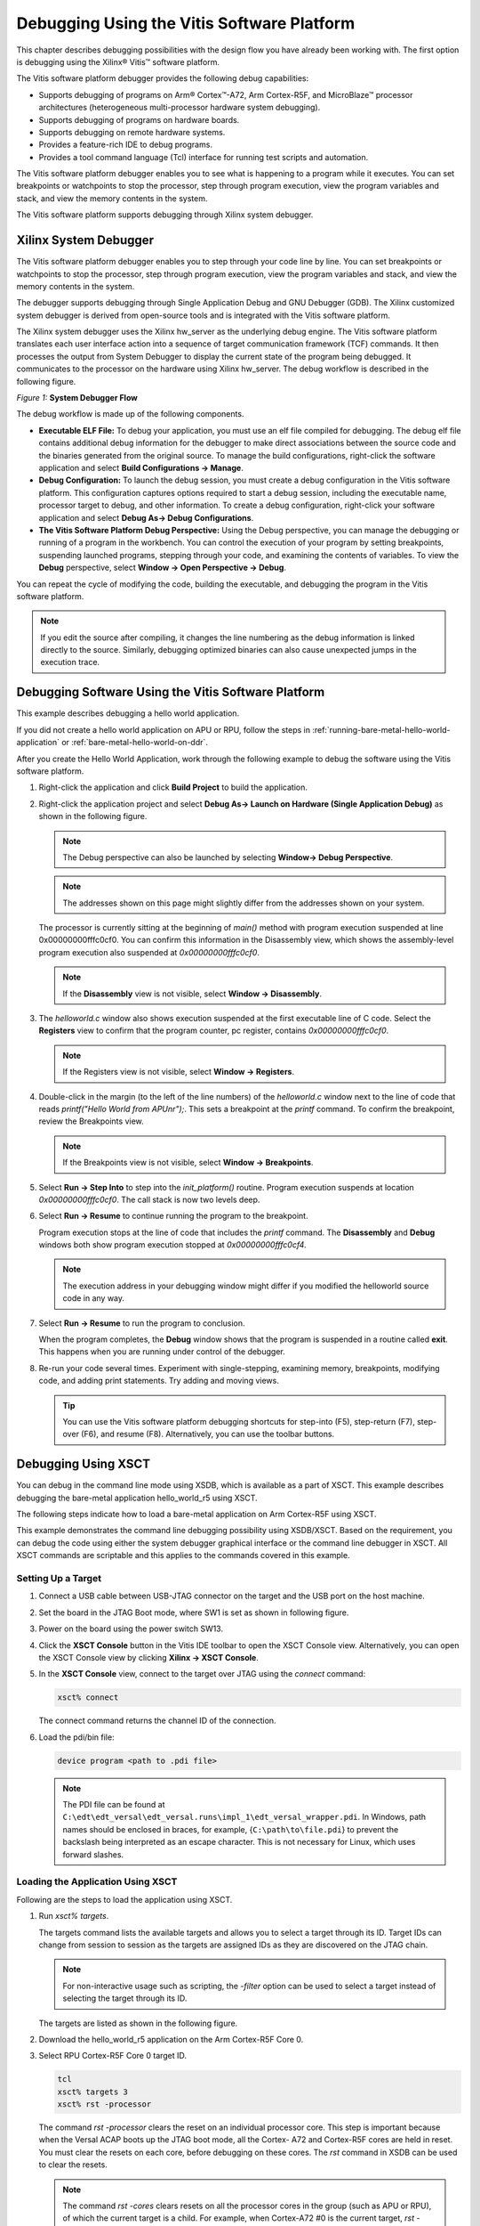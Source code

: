 ..
   Copyright 2023 Advanced Micro Devices, Inc. All rights reserved. Xilinx, the Xilinx logo, AMD, the AMD Arrow logo, Alveo, Artix, Kintex, Kria, Spartan, Versal, Vitis, Virtex, Vivado, Zynq, and other designated brands included herein are trademarks of Advanced Micro Devices, Inc. Other product names used in this publication are for identification purposes only and may be trademarks of their respective companies.

   Licensed under the Apache License, Version 2.0 (the "License"); you may not use this file except in compliance with the License. You may obtain a copy of the License at

       http://www.apache.org/licenses/LICENSE-2.0

   Unless required by applicable law or agreed to in writing, software distributed under the License is distributed on an "AS IS" BASIS, WITHOUT WARRANTIES OR CONDITIONS OF ANY KIND, either express or implied. See the License for the specific language governing permissions and limitations under the License.
   
*******************************************
Debugging Using the Vitis Software Platform
*******************************************

This chapter describes debugging possibilities with the design flow you have already been working with. The first option is debugging using the Xilinx |reg| Vitis |trade| software platform.

The Vitis software platform debugger provides the following debug capabilities:

- Supports debugging of programs on Arm |reg| Cortex |trade|-A72, Arm Cortex-R5F, and MicroBlaze |trade| processor architectures (heterogeneous multi-processor hardware system debugging).

- Supports debugging of programs on hardware boards.

- Supports debugging on remote hardware systems.

- Provides a feature-rich IDE to debug programs.

- Provides a tool command language (Tcl) interface for running test scripts and automation.

The Vitis software platform debugger enables you to see what is happening to a program while it executes. You can set breakpoints or watchpoints to stop the processor, step through program execution, view the program variables and stack, and view the memory contents in the system.

The Vitis software platform supports debugging through Xilinx system debugger.

======================
Xilinx System Debugger
======================

The Vitis software platform debugger enables you to step through your code line by line. You can set breakpoints or watchpoints to stop the processor, step through program execution, view the program variables and stack, and view the memory contents in the system.

The debugger supports debugging through Single Application Debug and GNU Debugger (GDB). The Xilinx customized system debugger is derived from open-source tools and is integrated with the Vitis software platform.

The Xilinx system debugger uses the Xilinx hw_server as the underlying debug engine. The Vitis software platform translates each user interface action into a sequence of target communication framework (TCF) commands. It then processes the output from System Debugger to display the current state of the program being debugged. It communicates to the processor on the hardware using Xilinx hw_server. The debug workflow is described in the following figure.

*Figure 1:* **System Debugger Flow**

.. image:: ./media/quz1567060977342_LowRes.png

The debug workflow is made up of the following components.

- **Executable ELF File:** To debug your application, you must use an elf file compiled for debugging. The debug elf file contains additional debug information for the debugger to make direct associations between the source code and the binaries generated from the original source. To manage the build configurations, right-click the software application and select **Build Configurations → Manage**.

- **Debug Configuration:** To launch the debug session, you must create a debug configuration in the Vitis software platform. This configuration captures options required to start a debug session, including the executable name, processor target to debug, and other information. To create a debug configuration, right-click your software application and select **Debug As→ Debug Configurations**.

- **The Vitis Software Platform Debug Perspective:** Using the Debug perspective, you can manage the debugging or running of a program in the workbench. You can control the execution of your program by setting breakpoints, suspending launched programs, stepping through your code, and examining the contents of variables. To view the **Debug** perspective, select **Window → Open Perspective → Debug**.

You can repeat the cycle of modifying the code, building the executable, and debugging the program in the Vitis software platform.

.. note:: If you edit the source after compiling, it changes the line numbering as the debug information is linked directly to the source. Similarly, debugging optimized binaries can also cause unexpected jumps in the execution trace.

====================================================
Debugging Software Using the Vitis Software Platform
====================================================

This example describes debugging a hello world application.

If you did not create a hello world application on APU or RPU, follow the steps in :ref:`running-bare-metal-hello-world-application` or :ref:`bare-metal-hello-world-on-ddr`.

After you create the Hello World Application, work through the following example to debug the software using the Vitis software platform.

1. Right-click the application and click **Build Project** to build the application.

2. Right-click the application project and select **Debug As→ Launch on Hardware (Single Application Debug)** as shown in the following figure.

   .. image:: ./media/image40.jpeg
      :width: 500

   .. note:: The Debug perspective can also be launched by selecting **Window→ Debug Perspective**.

   .. image:: ./media/image41.jpeg
      :width: 500

   .. note:: The addresses shown on this page might slightly differ from the addresses shown on your system.

   The processor is currently sitting at the beginning of `main()` method with program execution suspended at line 0x00000000fffc0cf0. You can confirm this information in the Disassembly view, which shows the assembly-level program execution also suspended at `0x00000000fffc0cf0`.

   .. note:: If the **Disassembly** view is not visible, select **Window → Disassembly**.

3. The `helloworld.c` window also shows execution suspended at the first executable line of C code. Select the **Registers** view to confirm that the program counter, pc register, contains `0x00000000fffc0cf0`.

   .. note:: If the Registers view is not visible, select **Window → Registers**.

4. Double-click in the margin (to the left of the line numbers) of the `helloworld.c` window next to the line of code that reads `printf("Hello World from APU\n\r");`. This sets a breakpoint at the `printf` command. To confirm the breakpoint, review the Breakpoints view.

   .. note:: If the Breakpoints view is not visible, select **Window → Breakpoints**.

5. Select **Run → Step Into** to step into the `init_platform()` routine. Program execution suspends at location `0x00000000fffc0cf0`. The call stack is now two levels deep.

6. Select **Run → Resume** to continue running the program to the breakpoint.

   Program execution stops at the line of code that includes the `printf` command. The **Disassembly** and **Debug** windows both show program execution stopped at `0x00000000fffc0cf4`.

   .. note:: The execution address in your debugging window might differ if you modified the helloworld source code in any way.

7. Select **Run → Resume** to run the program to conclusion.

   When the program completes, the **Debug** window shows that the program is suspended in a routine called **exit**. This happens when you are running under control of the debugger.

8. Re-run your code several times. Experiment with single-stepping, examining memory, breakpoints, modifying code, and adding print statements. Try adding and moving views.

   .. tip:: You can use the Vitis software platform debugging shortcuts for step-into (F5), step-return (F7), step-over (F6), and resume (F8). Alternatively, you can use the toolbar buttons.

====================
Debugging Using XSCT
====================

You can debug in the command line mode using XSDB, which is available as a part of XSCT. This example describes debugging the bare-metal application hello_world_r5 using XSCT.

The following steps indicate how to load a bare-metal application on Arm Cortex-R5F using XSCT.

This example demonstrates the command line debugging possibility using XSDB/XSCT. Based on the requirement, you can debug the code using either the system debugger graphical interface or the command line debugger in XSCT. All XSCT commands are scriptable and this applies to the commands covered in this example.

Setting Up a Target
~~~~~~~~~~~~~~~~~~~

1. Connect a USB cable between USB-JTAG connector on the target and the USB port on the host machine.

2. Set the board in the JTAG Boot mode, where SW1 is set as shown in following figure.

   .. image:: ./media/image43.jpeg

3. Power on the board using the power switch SW13.

4. Click the **XSCT Console** button in the Vitis IDE toolbar to open the XSCT Console view. Alternatively, you can open the XSCT Console view by clicking **Xilinx → XSCT Console**.

   .. image:: ./media/image44.jpeg

5. In the **XSCT Console** view, connect to the target over JTAG using the `connect` command:

   .. code-block::
    
    	xsct% connect

   The connect command returns the channel ID of the connection.

6. Load the pdi/bin file:
   
   .. code-block::
    
	    device program <path to .pdi file>

   .. note:: The PDI file can be found at ``C:\edt\edt_versal\edt_versal.runs\impl_1\edt_versal_wrapper.pdi``. In Windows, path names should be enclosed in braces, for example, {``C:\path\to\file.pdi``} to prevent the backslash being interpreted as an escape character. This is not necessary for Linux, which uses forward slashes.

Loading the Application Using XSCT
~~~~~~~~~~~~~~~~~~~~~~~~~~~~~~~~~~

Following are the steps to load the application using XSCT.

1. Run `xsct% targets`.

   The targets command lists the available targets and allows you to select a target through its ID. Target IDs can change from session to session as the targets are assigned IDs as they are discovered on the JTAG chain.

   .. note:: For non-interactive usage such as scripting, the `-filter` option can be used to select a target instead of selecting the target through its ID.

   The targets are listed as shown in the following figure.

   .. image:: ./media/image45.png

2. Download the hello_world_r5 application on the Arm Cortex-R5F Core 0.

3. Select RPU Cortex-R5F Core 0 target ID.

   .. code-block::

            tcl
            xsct% targets 3
            xsct% rst -processor

   The command `rst -processor` clears the reset on an individual processor core. This step is important because when the Versal ACAP boots up the JTAG boot mode, all the Cortex- A72 and Cortex-R5F cores are held in reset. You must clear the resets on each core, before debugging on these cores. The `rst` command in XSDB can be used to clear the resets.

   .. note:: 
    
        The command `rst -cores` clears resets on all the processor cores in the group (such as APU or RPU), of which the current target is a child. For example, when Cortex-A72 \#0 is the current target, `rst -cores` clears resets on all the Cortex-A72 cores in APU.

        ``xsct% dow {C:\edt\edt_vck190\helloworld_r5\Debug\helloworld_r5.elf}``

        or

        ``xsct% dow C:/edt/edt_vck190/helloworld_r5/Debug/helloworld_r5.elf``

   At this point, you can see the sections from the elf file downloaded sequentially. The XSCT prompt can be seen after a successful download. Now, configure a serial terminal (Tera Term, Mini com, or the Vitis software platform Serial Terminal interface for UART-0 USB-serial connection).

Configuring the Serial Terminal
~~~~~~~~~~~~~~~~~~~~~~~~~~~~~~~

1. Start a terminal session using Tera Term or Mini com depending on the host machine being used and the COM port and baud rate as shown in following figure.

   .. image:: ./media/image46.png

2. For port settings, verify the COM port in the device manager. There are three USB UART interfaces exposed by the VCK190 board. Select the COM port associated with the interface with the lowest number. In this example, for UART-0, select the com-port with interface-0.

Running and Debugging Application Using XSCT
~~~~~~~~~~~~~~~~~~~~~~~~~~~~~~~~~~~~~~~~~~~~

1. Before you run the application, set a breakpoint at `main()`.

   .. code-block::
    
    	xsct% bpadd -addr &main

   This command returns the breakpoint ID. You can verify the breakpoints planted using command bplist. For more details on breakpoints in XSCT, type `help breakpoint` in XSCT.

2. Resume the processor core.

   .. code-block::

    	xsct% con

   The following message is displayed when the core hits the breakpoint.
    
   .. code-block::

    	xsct% Info: Cortex-R5 \#0 Stopped at 0x10021C (Breakpoint)

3. At this point, you can view registers when the core is stopped.

   .. code-block::

    	xsct% rrd

4. View local variables.

   .. code-block::

    	xsct% locals

5. Step over a line of the source code and view the stack trace.

   .. code-block::

            tcl
            xsct% nxt
            Info: Cortex-R5 #0 Stopped at 0x100490 (Step)
            xsct% bt

   You can use the `help` command to find other options.

   .. image:: ./media/image47.png

   You can use the `help running` command to get a list of possible options for running or debugging an application using XSCT.

   .. image:: ./media/image48.png

6. You can now run the code.

   .. code-block::

    	xsct% con

   At this point, you can see the Cortex-R5F application print messages on the UART-0 terminal.

.. |trade|  unicode:: U+02122 .. TRADEMARK SIGN
   :ltrim:
.. |reg|    unicode:: U+000AE .. REGISTERED TRADEMARK SIGN
   :ltrim:
	

